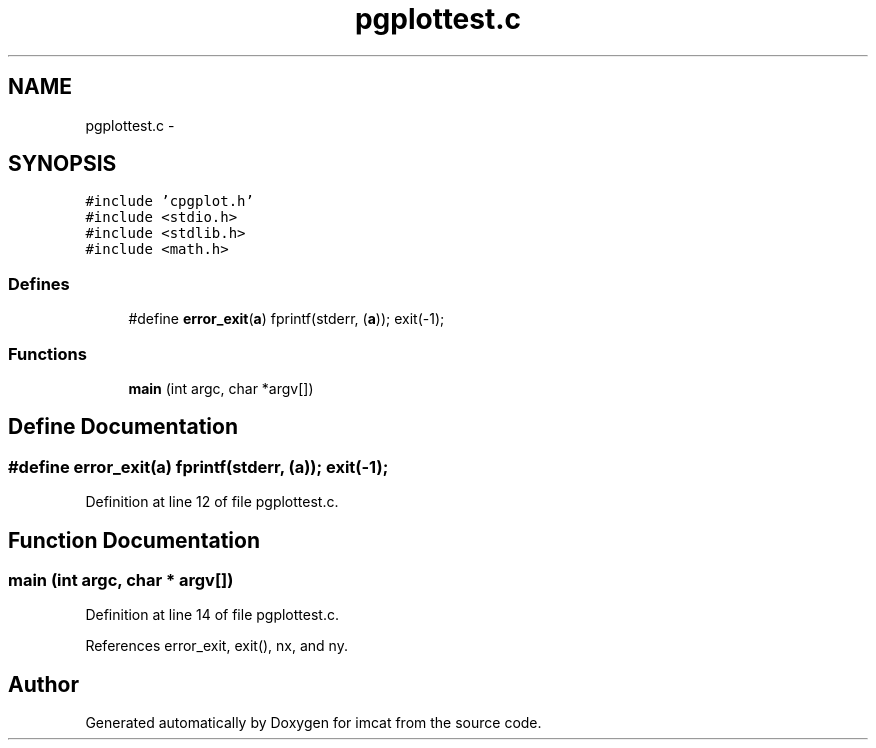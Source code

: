 .TH "pgplottest.c" 3 "23 Dec 2003" "imcat" \" -*- nroff -*-
.ad l
.nh
.SH NAME
pgplottest.c \- 
.SH SYNOPSIS
.br
.PP
\fC#include 'cpgplot.h'\fP
.br
\fC#include <stdio.h>\fP
.br
\fC#include <stdlib.h>\fP
.br
\fC#include <math.h>\fP
.br

.SS "Defines"

.in +1c
.ti -1c
.RI "#define \fBerror_exit\fP(\fBa\fP)   fprintf(stderr, (\fBa\fP)); exit(-1);"
.br
.in -1c
.SS "Functions"

.in +1c
.ti -1c
.RI "\fBmain\fP (int argc, char *argv[])"
.br
.in -1c
.SH "Define Documentation"
.PP 
.SS "#define error_exit(\fBa\fP)   fprintf(stderr, (\fBa\fP)); exit(-1);"
.PP
Definition at line 12 of file pgplottest.c.
.SH "Function Documentation"
.PP 
.SS "main (int argc, char * argv[])"
.PP
Definition at line 14 of file pgplottest.c.
.PP
References error_exit, exit(), nx, and ny.
.SH "Author"
.PP 
Generated automatically by Doxygen for imcat from the source code.
